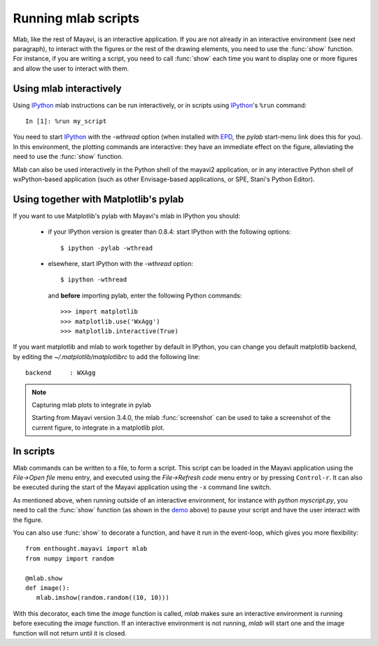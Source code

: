 .. _running-mlab-scripts:

Running mlab scripts
---------------------

Mlab, like the rest of Mayavi, is an interactive application. If you are
not already in an interactive environment (see next paragraph), to
interact with the figures or the rest of the drawing elements, you need
to use the :func:`show` function. For instance, if you are writing a
script, you need to call :func:`show` each time you want to display one
or more figures and allow the user to interact with them.

Using mlab interactively
~~~~~~~~~~~~~~~~~~~~~~~~~

Using `IPython`_ mlab instructions can be run interactively, or in
scripts using `IPython`_'s ``%run`` command::

    In [1]: %run my_script

You need to start `IPython`_ with the `-wthread` option (when installed
with `EPD`_, the `pylab` start-menu link does this for you). In this
environment, the plotting commands are interactive: they have an
immediate effect on the figure, alleviating the need to use the
:func:`show` function. 

.. _EPD: http://www.enthought.com/products/epd.php
.. _IPython: http://ipython.scipy.org/

Mlab can also be used interactively in the Python shell of the mayavi2
application, or in any interactive Python shell of wxPython-based
application (such as other Envisage-based applications, or SPE, Stani's
Python Editor).

Using together with Matplotlib's pylab
~~~~~~~~~~~~~~~~~~~~~~~~~~~~~~~~~~~~~~~

If you want to use Matplotlib's pylab with Mayavi's mlab in IPython you
should:

    * if your IPython version is greater than 0.8.4: start IPython with
      the following options::

        $ ipython -pylab -wthread

    * elsewhere, start IPython with the `-wthread` option::

        $ ipython -wthread

      and **before** importing pylab, enter the following Python
      commands::

        >>> import matplotlib
        >>> matplotlib.use('WxAgg')
        >>> matplotlib.interactive(True)

If you want matplotlib and mlab to work together by default in IPython,
you can change you default matplotlib backend, by editing the
`~/.matplotlib/matplotlibrc` to add the following line::

    backend     : WXAgg

.. note:: Capturing mlab plots to integrate in pylab

    Starting from Mayavi version 3.4.0, the mlab :func:`screenshot` can
    be used to take a screenshot of the current figure, to integrate in a
    matplotlib plot.

In scripts
~~~~~~~~~~~~~~~~~

Mlab commands can be written to a file, to form a script. This script
can be loaded in the Mayavi application using the *File->Open file* menu
entry, and executed using the *File->Refresh code* menu entry or by
pressing ``Control-r``.  It can also be executed during the start of the
Mayavi application using the ``-x`` command line switch.

As mentioned above, when running outside of an interactive environment,
for instance with `python myscript.py`, you need to call the
:func:`show` function (as shown in the demo_ above) to pause your script
and have the user interact with the figure.

.. _demo:
    :ref:`mlab-demo`

You can also use :func:`show` to decorate a function, and have it run in
the event-loop, which gives you more flexibility::

 from enthought.mayavi import mlab
 from numpy import random
 
 @mlab.show
 def image():
    mlab.imshow(random.random((10, 10)))

With this decorator, each time the `image` function is called, `mlab`
makes sure an interactive environment is running before executing the
`image` function. If an interactive environment is not running, `mlab`
will start one and the image function will not return until it is closed.

..
   Local Variables:
   mode: rst
   indent-tabs-mode: nil
   sentence-end-double-space: t
   fill-column: 70
   End:

